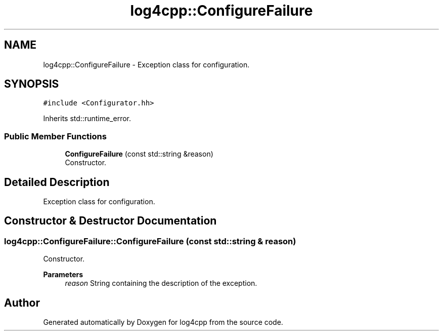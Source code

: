 .TH "log4cpp::ConfigureFailure" 3 "Thu Mar 13 2025" "Version 1.1" "log4cpp" \" -*- nroff -*-
.ad l
.nh
.SH NAME
log4cpp::ConfigureFailure \- Exception class for configuration\&.  

.SH SYNOPSIS
.br
.PP
.PP
\fC#include <Configurator\&.hh>\fP
.PP
Inherits std::runtime_error\&.
.SS "Public Member Functions"

.in +1c
.ti -1c
.RI "\fBConfigureFailure\fP (const std::string &reason)"
.br
.RI "Constructor\&. "
.in -1c
.SH "Detailed Description"
.PP 
Exception class for configuration\&. 
.SH "Constructor & Destructor Documentation"
.PP 
.SS "log4cpp::ConfigureFailure::ConfigureFailure (const std::string & reason)"

.PP
Constructor\&. 
.PP
\fBParameters\fP
.RS 4
\fIreason\fP String containing the description of the exception\&. 
.RE
.PP


.SH "Author"
.PP 
Generated automatically by Doxygen for log4cpp from the source code\&.
